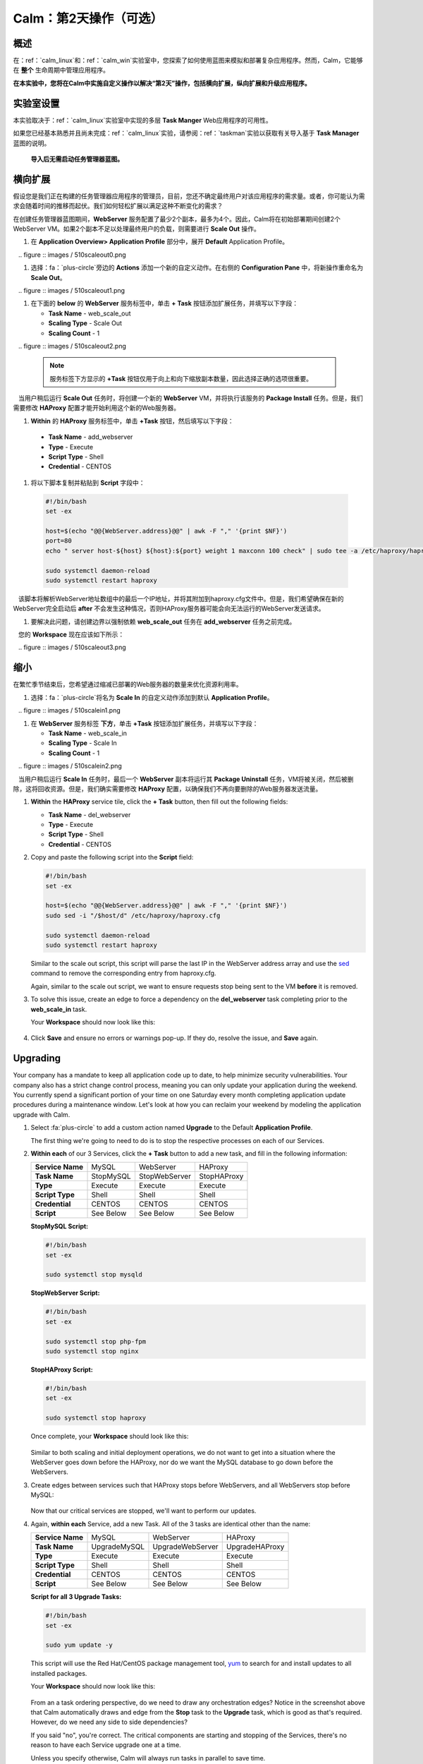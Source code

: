 .. _calm_day2：

---------------------------------
Calm：第2天操作（可选）
---------------------------------

概述
++++++++

在：ref：`calm_linux`和：ref：`calm_win`实验室中，您探索了如何使用蓝图来模拟和部署复杂应用程序。然而，Calm，它能够在 **整个** 生命周期中管理应用程序。

**在本实验中，您将在Calm中实施自定义操作以解决“第2天”操作，包括横向扩展，纵向扩展和升级应用程序。**

实验室设置
++++++++++

本实验取决于：ref：`calm_linux`实验室中实现的多层 **Task Manger** Web应用程序的可用性。

如果您已经基本熟悉并且尚未完成：ref：`calm_linux`实验，请参阅：ref：`taskman`实验以获取有关导入基于  **Task Manager** 蓝图的说明。

 **导入后无需启动任务管理器蓝图。**

横向扩展
+++++++++++

假设您是我们正在构建的任务管理器应用程序的管理员，目前，您还不确定最终用户对该应用程序的需求量。或者，你可能认为需求会随着时间的推移而起伏。我们如何轻松扩展以满足这种不断变化的需求？

在创建任务管理器蓝图期间，**WebServer** 服务配置了最少2个副本，最多为4个。因此，Calm将在初始部署期间创建2个WebServer VM。如果2个副本不足以处理最终用户的负载，则需要进行 **Scale Out** 操作。

#. 在 **Application Overview> Application Profile** 部分中，展开 **Default** Application Profile。

   .. figure :: images / 510scaleout0.png

#. 选择：fa：`plus-circle`旁边的 **Actions** 添加一个新的自定义动作。在右侧的 **Configuration Pane** 中，将新操作重命名为 **Scale Out**。

   .. figure :: images / 510scaleout1.png

#. 在下面的 **below** 的 **WebServer** 服务标签中，单击 **+ Task** 按钮添加扩展任务，并填写以下字段：

   - **Task Name** - web_scale_out
   - **Scaling Type** - Scale Out
   - **Scaling Count** - 1

   .. figure :: images / 510scaleout2.png

   .. note:: 服务标签下方显示的 **+Task** 按钮仅用于向上和向下缩放副本数量，因此选择正确的选项很重要。

   当用户稍后运行 **Scale Out** 任务时，将创建一个新的 **WebServer**  VM，并将执行该服务的 **Package Install** 任务。但是，我们需要修改 **HAProxy** 配置才能开始利用这个新的Web服务器。

#.  **Within** 的 **HAProxy** 服务标签中，单击 **+Task** 按钮，然后填写以下字段：

   - **Task Name** - add_webserver
   - **Type** - Execute
   - **Script Type** - Shell
   - **Credential** - CENTOS

#. 将以下脚本复制并粘贴到 **Script** 字段中：

 .. code-block:: bash

     #!/bin/bash
     set -ex

     host=$(echo "@@{WebServer.address}@@" | awk -F "," '{print $NF}')
     port=80
     echo " server host-${host} ${host}:${port} weight 1 maxconn 100 check" | sudo tee -a /etc/haproxy/haproxy.cfg

     sudo systemctl daemon-reload
     sudo systemctl restart haproxy

   该脚本将解析WebServer地址数组中的最后一个IP地址，并将其附加到haproxy.cfg文件中。但是，我们希望确保在新的WebServer完全启动后 **after** 不会发生这种情况，否则HAProxy服务器可能会向无法运行的WebServer发送请求。

#. 要解决此问题，请创建边界以强制依赖 **web_scale_out** 任务在 **add_webserver** 任务之前完成。

   您的 **Workspace** 现在应该如下所示：

   .. figure :: images / 510scaleout3.png

缩小
++++++++++

在繁忙季节结束后，您希望通过缩减已部署的Web服务器的数量来优化资源利用率。

#. 选择：fa：`plus-circle`将名为 **Scale In** 的自定义动作添加到默认 **Application Profile**。

   .. figure :: images / 510scalein1.png

#. 在 **WebServer** 服务标签 **下方**，单击 **+Task** 按钮添加扩展任务，并填写以下字段：

   - **Task Name** - web_scale_in
   - **Scaling Type** - Scale In
   - **Scaling Count** - 1

   .. figure :: images / 510scalein2.png

   当用户稍后运行 **Scale In** 任务时，最后一个 **WebServer** 副本将运行其 **Package Uninstall** 任务，VM将被关闭，然后被删除，这将回收资源。但是，我们确实需要修改 **HAProxy** 配置，以确保我们不再向要删除的Web服务器发送流量。

#. **Within** the **HAProxy** service tile, click the **+ Task** button, then fill out the following fields:

   - **Task Name** - del_webserver
   - **Type** - Execute
   - **Script Type** - Shell
   - **Credential** - CENTOS

#. Copy and paste the following script into the **Script** field:

   .. code-block:: bash

     #!/bin/bash
     set -ex

     host=$(echo "@@{WebServer.address}@@" | awk -F "," '{print $NF}')
     sudo sed -i "/$host/d" /etc/haproxy/haproxy.cfg

     sudo systemctl daemon-reload
     sudo systemctl restart haproxy

   Similar to the scale out script, this script will parse the last IP in the WebServer address array and use the `sed <http://www.grymoire.com/Unix/Sed.html>`_ command to remove the corresponding entry from haproxy.cfg.

   Again, similar to the scale out script, we want to ensure requests stop being sent to the VM **before** it is removed.

#. To solve this issue, create an edge to force a dependency on the **del_webserver** task completing prior to the **web_scale_in** task.

   Your **Workspace** should now look like this:

   .. figure:: images/510scalein3.png

#. Click **Save** and ensure no errors or warnings pop-up. If they do, resolve the issue, and **Save** again.

Upgrading
+++++++++

Your company has a mandate to keep all application code up to date, to help minimize security vulnerabilities. Your company also has a strict change control process, meaning you can only update your application during the weekend. You currently spend a significant portion of your time on one Saturday every month completing application update procedures during a maintenance window. Let's look at how you can reclaim your weekend by modeling the application upgrade with Calm.

#. Select :fa:`plus-circle` to add a custom action named **Upgrade** to the Default **Application Profile**.

   The first thing we're going to need to do is to stop the respective processes on each of our Services.

#. **Within each** of our 3 Services, click the **+ Task** button to add a new task, and fill in the following information:

   +------------------+-----------+---------------+-------------+
   | **Service Name** | MySQL     | WebServer     | HAProxy     |
   +------------------+-----------+---------------+-------------+
   | **Task Name**    | StopMySQL | StopWebServer | StopHAProxy |
   +------------------+-----------+---------------+-------------+
   | **Type**         | Execute   | Execute       | Execute     |
   +------------------+-----------+---------------+-------------+
   | **Script Type**  | Shell     | Shell         | Shell       |
   +------------------+-----------+---------------+-------------+
   | **Credential**   | CENTOS    | CENTOS        | CENTOS      |
   +------------------+-----------+---------------+-------------+
   | **Script**       | See Below | See Below     | See Below   |
   +------------------+-----------+---------------+-------------+

   **StopMySQL Script:**

   .. code-block:: bash

      #!/bin/bash
      set -ex

      sudo systemctl stop mysqld

   **StopWebServer Script:**

   .. code-block:: bash

      #!/bin/bash
      set -ex

      sudo systemctl stop php-fpm
      sudo systemctl stop nginx

   **StopHAProxy Script:**

   .. code-block:: bash

      #!/bin/bash
      set -ex

      sudo systemctl stop haproxy

   Once complete, your **Workspace** should look like this:

   .. figure:: images/upgrade1.png

   Similar to both scaling and initial deployment operations, we do not want to get into a situation where the WebServer goes down before the HAProxy, nor do we want the MySQL database to go down before the WebServers.

#. Create edges between services such that HAProxy stops before WebServers, and all WebServers stop before MySQL:

   .. figure:: images/upgrade2.png

   Now that our critical services are stopped, we'll want to perform our updates.

#. Again, **within each** Service, add a new Task.  All of the 3 tasks are identical other than the name:

   +------------------+--------------+------------------+----------------+
   | **Service Name** | MySQL        | WebServer        | HAProxy        |
   +------------------+--------------+------------------+----------------+
   | **Task Name**    | UpgradeMySQL | UpgradeWebServer | UpgradeHAProxy |
   +------------------+--------------+------------------+----------------+
   | **Type**         | Execute      | Execute          | Execute        |
   +------------------+--------------+------------------+----------------+
   | **Script Type**  | Shell        | Shell            | Shell          |
   +------------------+--------------+------------------+----------------+
   | **Credential**   | CENTOS       | CENTOS           | CENTOS         |
   +------------------+--------------+------------------+----------------+
   | **Script**       | See Below    | See Below        | See Below      |
   +------------------+--------------+------------------+----------------+

   **Script for all 3 Upgrade Tasks:**

   .. code-block:: bash

      #!/bin/bash
      set -ex

      sudo yum update -y

   This script will use the Red Hat/CentOS package management tool, `yum <https://access.redhat.com/solutions/9934>`_ to search for and install updates to all installed packages.

   Your **Workspace** should now look like this:

   .. figure:: images/upgrade3.png

   From an a task ordering perspective, do we need to draw any orchestration edges? Notice in the screenshot above that Calm automatically draws and edge from the **Stop** task to the **Upgrade** task, which is good as that's required. However, do we need any side to side dependencies?

   If you said "no", you're correct. The critical components are starting and stopping of the Services, there's no reason to have each Service upgrade one at a time.

   Unless you specify otherwise, Calm will always run tasks in parallel to save time.

   Now that our Services have been upgraded, it's time to start them.

#. Again, we'll add a Task **within each** Service, with the following values:

   +------------------+--------------+------------------+----------------+
   | **Service Name** | MySQL        | WebServer        | HAProxy        |
   +------------------+--------------+------------------+----------------+
   | **Task Name**    | StartMySQL   | StartWebServer   | StartHAProxy   |
   +------------------+--------------+------------------+----------------+
   | **Type**         | Execute      | Execute          | Execute        |
   +------------------+--------------+------------------+----------------+
   | **Script Type**  | Shell        | Shell            | Shell          |
   +------------------+--------------+------------------+----------------+
   | **Credential**   | CENTOS       | CENTOS           | CENTOS         |
   +------------------+--------------+------------------+----------------+
   | **Script**       | See Below    | See Below        | See Below      |
   +------------------+--------------+------------------+----------------+

   **StartMySQL Script:**

   .. code-block:: bash

      #!/bin/bash
      set -ex

      sudo systemctl start mysqld

   **StartWebServer Script:**

   .. code-block:: bash

      #!/bin/bash
      set -ex

      sudo systemctl start php-fpm
      sudo systemctl start nginx

   **StartHAProxy Script:**

   .. code-block:: bash

      #!/bin/bash
      set -ex

      sudo systemctl start haproxy

   Your **Workspace** should now look like this:

   .. figure:: images/upgrade4.png

   This time, we **DO** require additional orchestration edges. As previously discussed, we would not want our HAProxy service up before our WebServers, or our WebServers up before our MySQL database.

#. Create orchestration edges starting with MySQL, then the WebServers, and lastly the HAProxy:

   .. figure:: images/upgrade5.png

#. Click **Save** and ensure no errors or warnings pop-up.  If they do, resolve the issue, and **Save** again.

Launching and Managing the Application
++++++++++++++++++++++++++++++++++++++

#. From the upper toolbar in the Blueprint Editor, click **Launch**.

#. Specify a unique **Application Name** (e.g. *Initials*\ -CalmLinuxIntro1) and your **User_initials** Runtime variable value for VM naming.

#. Click **Create**.

#. Once the application reaches a **Running** status, navigate to the **Manage** tab, and run the **Scale Out** action.

   Changes to the application can be monitored on the **Audit** tab.

   Once the scaling operation has completed, you can log into the HAProxy VM and verify the new Web Server has been added to ``/etc/haproxy/haproxy.cfg``.

#. Run the **Upgrade** action to update each service.

#. Finally, run the **Scale In** action to remove the additional Web Server VM.

(Optional) Variable Scaling
+++++++++++++++++++++++++++

In this lab you configured scaling operations that expanded or shrank the WebServer service array by a single VM.

When creating a new custom action, additional variables can be defined in the Configuration Pane specific to that action.

.. figure:: images/optional1.png

Leveraging a runtime variable, can you modify the scale out or scale in actions to perform a variable scaling operation?

This will require some bash scripting experience to ensure the appropriate number of entries are being added and/or removed from the haproxy.cfg file.

Takeaways
+++++++++

What are the key things you should know about **Nutanix Calm**?

- Not only can Calm orchestrate complex application deployments, it can manage applications throughout their entire lifecycle, by modeling complex Day 2 operations.

- Whether it's a built in task, like scaling, or a custom task, like upgrades, Calm can be directed to perform the operations in specific order, or if order doesn't matter, perform them in parallel to save on time.

- What operation are you currently doing on a regular basis?  It's likely that it can be modeled in Calm, saving you countless hours.  Take back your weekend!
